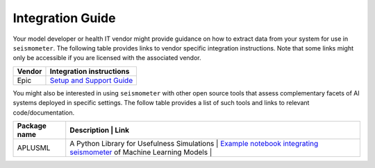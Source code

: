 .. _integration_guide:

=================
Integration Guide
=================


Your model developer or health IT vendor might provide guidance on how to extract data from your system for use in ``seismometer``. The following table provides links to vendor specific integration instructions. Note that some links might only be accessible if you are licensed with the 
associated vendor.

+----------------------------+-----------------------------------------------+
| Vendor                     | Integration instructions                      |
+============================+===============================================+
| Epic                       | `Setup and Support Guide`_                    |
+----------------------------+-----------------------------------------------+

.. _Setup and Support Guide: https://galaxy.epic.com/Redirect.aspx?DocumentID=100277113        

You might also be interested in using ``seismometer`` with other open source tools that assess complementary facets of AI systems deployed in specific settings. The follow table provides a list of such 
tools and links to relevant code/documentation.

+----------------------------+----------------------------------------------+---------------------------------------------+
| Package name               | Description                                  | Link                                        |
+============================+===============================================+============================================+
| APLUSML                    | A Python Library for Usefulness Simulations  | `Example notebook integrating seismometer`_ |
|                            | of Machine Learning Models                   |                                             |
+----------------------------+----------------------------------------------+---------------------------------------------+

.. _Example notebook integrating seismometer: https://github.com/som-shahlab/aplusml/blob/seismometer_integration/tutorials/synthetic_pad_seismometer.ipynb`_
